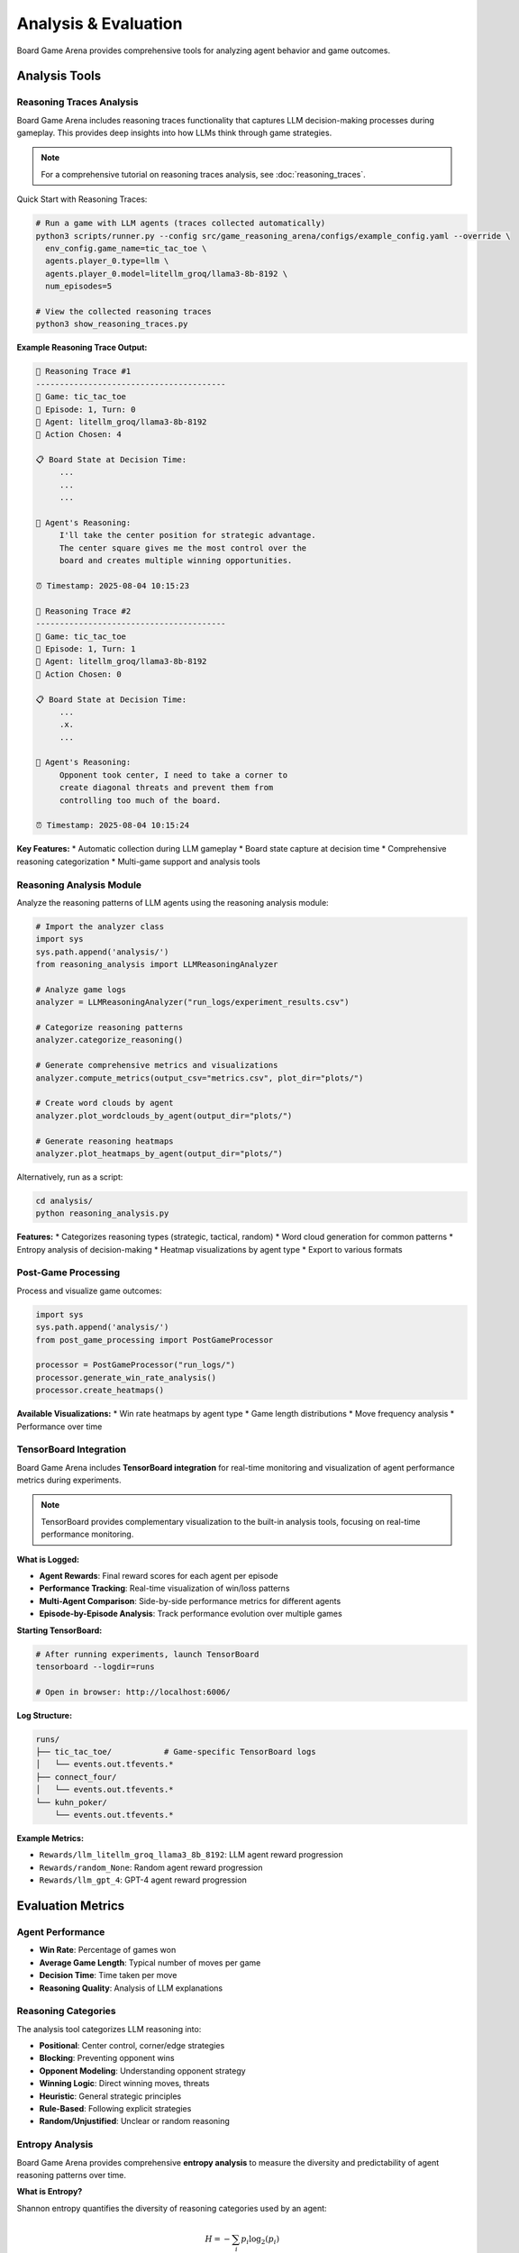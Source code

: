 Analysis & Evaluation
====================

Board Game Arena provides comprehensive tools for analyzing agent behavior and game outcomes.

Analysis Tools
--------------

Reasoning Traces Analysis
~~~~~~~~~~~~~~~~~~~~~~~~~

Board Game Arena includes reasoning traces functionality that captures LLM decision-making processes during gameplay. This provides deep insights into how LLMs think through game strategies.

.. note::
   For a comprehensive tutorial on reasoning traces analysis, see :doc:`reasoning_traces`.

Quick Start with Reasoning Traces:

.. code-block:: bash

   # Run a game with LLM agents (traces collected automatically)
   python3 scripts/runner.py --config src/game_reasoning_arena/configs/example_config.yaml --override \
     env_config.game_name=tic_tac_toe \
     agents.player_0.type=llm \
     agents.player_0.model=litellm_groq/llama3-8b-8192 \
     num_episodes=5

   # View the collected reasoning traces
   python3 show_reasoning_traces.py

**Example Reasoning Trace Output:**

.. code-block:: text

   🧠 Reasoning Trace #1
   ----------------------------------------
   🎯 Game: tic_tac_toe
   📅 Episode: 1, Turn: 0
   🤖 Agent: litellm_groq/llama3-8b-8192
   🎲 Action Chosen: 4

   📋 Board State at Decision Time:
        ...
        ...
        ...

   🧠 Agent's Reasoning:
        I'll take the center position for strategic advantage.
        The center square gives me the most control over the
        board and creates multiple winning opportunities.

   ⏰ Timestamp: 2025-08-04 10:15:23

   🧠 Reasoning Trace #2
   ----------------------------------------
   🎯 Game: tic_tac_toe
   📅 Episode: 1, Turn: 1
   🤖 Agent: litellm_groq/llama3-8b-8192
   🎲 Action Chosen: 0

   📋 Board State at Decision Time:
        ...
        .x.
        ...

   🧠 Agent's Reasoning:
        Opponent took center, I need to take a corner to
        create diagonal threats and prevent them from
        controlling too much of the board.

   ⏰ Timestamp: 2025-08-04 10:15:24

**Key Features:**
* Automatic collection during LLM gameplay
* Board state capture at decision time
* Comprehensive reasoning categorization
* Multi-game support and analysis tools

Reasoning Analysis Module
~~~~~~~~~~~~~~~~~~~~~~~~~

Analyze the reasoning patterns of LLM agents using the reasoning analysis module:

.. code-block:: python

   # Import the analyzer class
   import sys
   sys.path.append('analysis/')
   from reasoning_analysis import LLMReasoningAnalyzer

   # Analyze game logs
   analyzer = LLMReasoningAnalyzer("run_logs/experiment_results.csv")

   # Categorize reasoning patterns
   analyzer.categorize_reasoning()

   # Generate comprehensive metrics and visualizations
   analyzer.compute_metrics(output_csv="metrics.csv", plot_dir="plots/")

   # Create word clouds by agent
   analyzer.plot_wordclouds_by_agent(output_dir="plots/")

   # Generate reasoning heatmaps
   analyzer.plot_heatmaps_by_agent(output_dir="plots/")

Alternatively, run as a script:

.. code-block:: bash

   cd analysis/
   python reasoning_analysis.py

**Features:**
* Categorizes reasoning types (strategic, tactical, random)
* Word cloud generation for common patterns
* Entropy analysis of decision-making
* Heatmap visualizations by agent type
* Export to various formats

Post-Game Processing
~~~~~~~~~~~~~~~~~~~~

Process and visualize game outcomes:

.. code-block:: python

   import sys
   sys.path.append('analysis/')
   from post_game_processing import PostGameProcessor

   processor = PostGameProcessor("run_logs/")
   processor.generate_win_rate_analysis()
   processor.create_heatmaps()

**Available Visualizations:**
* Win rate heatmaps by agent type
* Game length distributions
* Move frequency analysis
* Performance over time

TensorBoard Integration
~~~~~~~~~~~~~~~~~~~~~~~

Board Game Arena includes **TensorBoard integration** for real-time monitoring and visualization of agent performance metrics during experiments.

.. note::
   TensorBoard provides complementary visualization to the built-in analysis tools, focusing on real-time performance monitoring.

**What is Logged:**

* **Agent Rewards**: Final reward scores for each agent per episode
* **Performance Tracking**: Real-time visualization of win/loss patterns
* **Multi-Agent Comparison**: Side-by-side performance metrics for different agents
* **Episode-by-Episode Analysis**: Track performance evolution over multiple games

**Starting TensorBoard:**

.. code-block:: bash

   # After running experiments, launch TensorBoard
   tensorboard --logdir=runs

   # Open in browser: http://localhost:6006/

**Log Structure:**

.. code-block::

   runs/
   ├── tic_tac_toe/           # Game-specific TensorBoard logs
   │   └── events.out.tfevents.*
   ├── connect_four/
   │   └── events.out.tfevents.*
   └── kuhn_poker/
       └── events.out.tfevents.*

**Example Metrics:**

* ``Rewards/llm_litellm_groq_llama3_8b_8192``: LLM agent reward progression
* ``Rewards/random_None``: Random agent reward progression
* ``Rewards/llm_gpt_4``: GPT-4 agent reward progression

Evaluation Metrics
------------------

Agent Performance
~~~~~~~~~~~~~~~~~

* **Win Rate**: Percentage of games won
* **Average Game Length**: Typical number of moves per game
* **Decision Time**: Time taken per move
* **Reasoning Quality**: Analysis of LLM explanations

Reasoning Categories
~~~~~~~~~~~~~~~~~~~~

The analysis tool categorizes LLM reasoning into:

* **Positional**: Center control, corner/edge strategies
* **Blocking**: Preventing opponent wins
* **Opponent Modeling**: Understanding opponent strategy
* **Winning Logic**: Direct winning moves, threats
* **Heuristic**: General strategic principles
* **Rule-Based**: Following explicit strategies
* **Random/Unjustified**: Unclear or random reasoning

Entropy Analysis
~~~~~~~~~~~~~~~~

Board Game Arena provides comprehensive **entropy analysis** to measure the diversity and predictability of agent reasoning patterns over time.

**What is Entropy?**

Shannon entropy quantifies the diversity of reasoning categories used by an agent:

.. math::

   H = -\sum_{i} p_i \log_2(p_i)

Where :math:`p_i` is the probability of reasoning category :math:`i`.

**Entropy Interpretation:**

* **High Entropy (2.5-3.0)**: Diverse reasoning, using many different strategies
* **Medium Entropy (1.5-2.5)**: Moderate diversity, some preferred strategies
* **Low Entropy (0.0-1.5)**: Focused reasoning, few dominant strategies

**Key Entropy Metrics:**

* **Reasoning Entropy**: Diversity of reasoning categories per game turn
* **Temporal Trends**: How entropy changes throughout gameplay
* **Cross-Game Comparison**: Entropy patterns across different game types
* **Agent Comparison**: Reasoning diversity between different models

**Entropy Analysis Tools:**

.. code-block:: python

   from analysis.reasoning_analysis import LLMReasoningAnalyzer

   # Initialize analyzer
   analyzer = LLMReasoningAnalyzer("run_logs/experiment_results.csv")

   # Generate entropy trendline plots
   analyzer.plot_entropy_trendlines(output_dir="plots/")

   # Plot average entropy across all games
   analyzer.plot_avg_entropy_across_games(output_dir="plots/")

   # Calculate entropy for specific game/agent combinations
   entropy_data = analyzer.calculate_entropy_by_turn(
       game_name="tic_tac_toe",
       agent_type="llm_litellm_groq_llama3_8b_8192"
   )

**Generated Entropy Visualizations:**

* ``entropy_trend_[agent]_[game].png``: Entropy evolution over game turns
* ``avg_entropy_all_games.png``: Average entropy comparison across games
* ``entropy_heatmap_[agent].png``: Entropy patterns across different conditions

**Example Entropy Interpretation:**

A decreasing entropy trend might indicate that an agent becomes more focused on specific strategies as the game progresses, while fluctuating entropy could suggest adaptive reasoning based on changing game states.

Comparative Analysis
~~~~~~~~~~~~~~~~~~~~

Compare different agents using the Python API:

.. code-block:: python

   # Import the analyzer class
   from analysis.reasoning_analysis import LLMReasoningAnalyzer

   # Analyze game logs
   analyzer = LLMReasoningAnalyzer("run_logs/experiment_results.csv")

   # Categorize reasoning patterns
   analyzer.categorize_reasoning()

   # Generate metrics and visualizations for comparison
   analyzer.compute_metrics(output_csv="comparison_metrics.csv", plot_dir="plots/")

**Comparison Capabilities:**
* Agent-specific reasoning pattern analysis
* Cross-game performance visualizations
* Reasoning category distributions by agent
* Word clouds showing agent-specific reasoning terms

Experiment Tracking
-------------------

All experiments are automatically logged with:

* Game configurations
* Agent parameters
* Full game transcripts
* Reasoning traces (for LLM agents)
* Performance metrics

**Actual Log Structure:**

.. code-block::

   results/
   ├── llm_<model_name>.db              # SQLite database per LLM agent
   ├── random_None.db                   # Random agent database
   ├── merged_logs_YYYYMMDD_HHMMSS.csv  # Processed data for analysis
   └── ...

   plots/                               # Generated visualizations
   ├── wordcloud_<agent>_<game>.png
   ├── pie_reasoning_type_<agent>_<game>.png
   └── heatmap_<agent>_<game>.png

   run_logs.txt                         # Raw execution logs
   run_logs_<game_name>.txt            # Game-specific logs

Generated Visualizations
------------------------

The analysis tools generate various plots and charts:

**Reasoning Analysis Plots:**

* **Reasoning Type Pie Charts**: Distribution of reasoning categories
* **Word Clouds**: Common phrases in agent reasoning
* **Stacked Bar Evolution**: Reasoning category transitions over game turns
* **Reasoning Heatmaps**: Performance across different game conditions

**Entropy Analysis Plots:**

* **Entropy Trendlines**: Decision diversity evolution over game turns (``entropy_trend_[agent]_[game].png``)
* **Average Entropy Comparison**: Cross-game entropy comparison (``avg_entropy_all_games.png``)
* **Entropy Heatmaps**: Reasoning diversity patterns across conditions

**Performance Analysis:**

* **Win Rate Analysis**: Comparative performance metrics
* **Evolution Plots**: Enhanced single-panel stacked bar visualizations showing reasoning transitions
* **Cross-Agent Comparisons**: Side-by-side performance and reasoning analysis

Example Analysis Workflow
--------------------------

.. code-block:: python

   # Complete analysis pipeline
   import sys
   sys.path.append('analysis/')
   from reasoning_analysis import LLMReasoningAnalyzer

   # Initialize analyzer
   analyzer = LLMReasoningAnalyzer("run_logs/llm_experiments.csv")

   # Step 1: Categorize all reasoning
   analyzer.categorize_reasoning()

   # Step 2: Generate summary metrics
   game_summary = analyzer.summarize_games("results/game_summary.csv")

   # Step 3: Create all visualizations
   analyzer.compute_metrics(plot_dir="analysis_plots/")
   analyzer.plot_wordclouds_by_agent("analysis_plots/")
   analyzer.plot_entropy_trendlines("analysis_plots/")

   # Step 4: Save processed data
   analyzer.save_output("processed_analysis.csv")

For detailed analysis examples, see the :doc:`examples` section.
